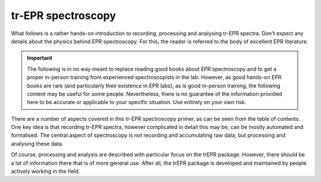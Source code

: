 ===================
tr-EPR spectroscopy
===================

What follows is a rather hands-on introduction to recording, processing and analysing tr-EPR spectra. Don't expect any details about the physics behind EPR spectroscopy. For this, the reader is referred to the body of excellent EPR literature.


.. important::
    The following is in no way meant to replace reading good books about EPR spectroscopy and to get a proper in-person training from experienced spectroscopists in the lab. However, as good hands-on EPR books are rare (and particularly their existence in EPR labs), as is good in-person training, the following content may be useful for some people. Nevertheless, there is no guarantee of the information provided here to be accurate or applicable to your specific situation. Use entirely on your own risk.


There are a number of aspects covered in this tr-EPR spectroscopy primer, as can be seen from the table of contents. One key idea is that recording tr-EPR spectra, however complicated in detail this may be, can be mostly automated and formalised. The central aspect of spectroscopy is *not* recording and accumulating raw data, but processing and analysing these data.

Of course, processing and analysis are described with particular focus on the trEPR package. However, there should be a lot of information there that is of more general use. After all, the trEPR package is developed and maintained by people actively working in the field.
